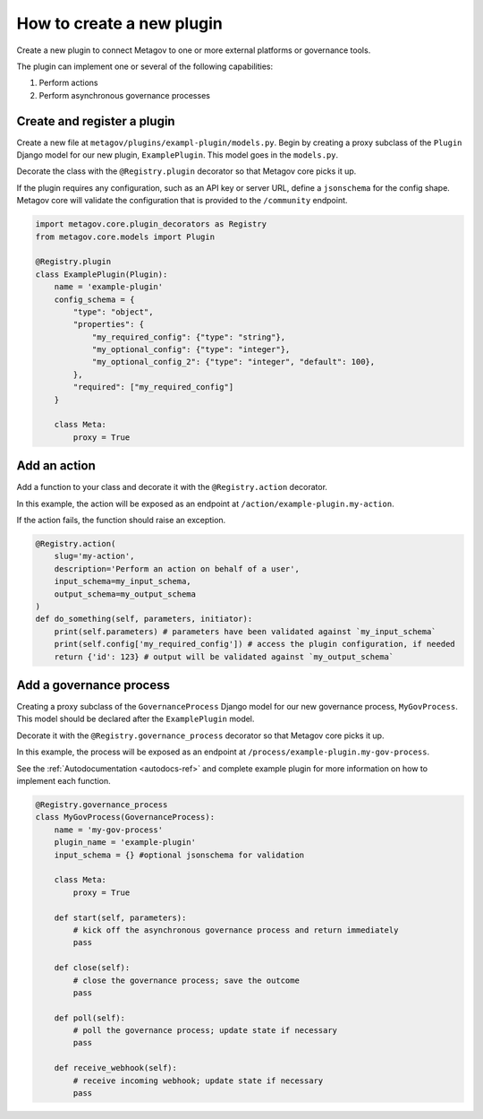 How to create a new plugin
==========================

Create a new plugin to connect Metagov to one or more external platforms or governance tools.

The plugin can implement one or several of the following capabilities:

1. Perform actions
2. Perform asynchronous governance processes

Create and register a plugin
**************************

Create a new file at ``metagov/plugins/exampl-plugin/models.py``. Begin by creating a proxy subclass of the ``Plugin`` Django model for our new plugin, ``ExamplePlugin``. This model goes in the ``models.py``.

Decorate the class with the ``@Registry.plugin`` decorator so that Metagov core picks it up.

If the plugin requires any configuration, such as an API key or server URL, define a ``jsonschema`` for the config shape. Metagov core will validate the configuration that is provided to the ``/community`` endpoint.

.. code-block:: python

    import metagov.core.plugin_decorators as Registry
    from metagov.core.models import Plugin

    @Registry.plugin
    class ExamplePlugin(Plugin):
        name = 'example-plugin'
        config_schema = {
            "type": "object",
            "properties": {
                "my_required_config": {"type": "string"},
                "my_optional_config": {"type": "integer"},
                "my_optional_config_2": {"type": "integer", "default": 100},
            },
            "required": ["my_required_config"]
        }

        class Meta:
            proxy = True
    

Add an action
*************

Add a function to your class and decorate it with the ``@Registry.action`` decorator.

In this example, the action will be exposed as an endpoint at ``/action/example-plugin.my-action``.

If the action fails, the function should raise an exception.

..
   _TODO define error type and structure

.. code-block:: python

        @Registry.action(
            slug='my-action',
            description='Perform an action on behalf of a user',
            input_schema=my_input_schema,
            output_schema=my_output_schema
        )
        def do_something(self, parameters, initiator):
            print(self.parameters) # parameters have been validated against `my_input_schema`
            print(self.config['my_required_config']) # access the plugin configuration, if needed
            return {'id': 123} # output will be validated against `my_output_schema`

Add a governance process
************************

Creating a proxy subclass of the ``GovernanceProcess`` Django model for our new governance process, ``MyGovProcess``. This model should be declared after the ``ExamplePlugin`` model.

Decorate it with the ``@Registry.governance_process`` decorator so that Metagov core picks it up.

In this example, the process will be exposed as an endpoint at ``/process/example-plugin.my-gov-process``.

See the :ref:`Autodocumentation <autodocs-ref>` and complete example plugin for more information on how to implement each function.

.. code-block:: python

    @Registry.governance_process
    class MyGovProcess(GovernanceProcess):
        name = 'my-gov-process'
        plugin_name = 'example-plugin'
        input_schema = {} #optional jsonschema for validation

        class Meta:
            proxy = True

        def start(self, parameters):
            # kick off the asynchronous governance process and return immediately
            pass

        def close(self):
            # close the governance process; save the outcome
            pass

        def poll(self):
            # poll the governance process; update state if necessary
            pass

        def receive_webhook(self):
            # receive incoming webhook; update state if necessary
            pass
